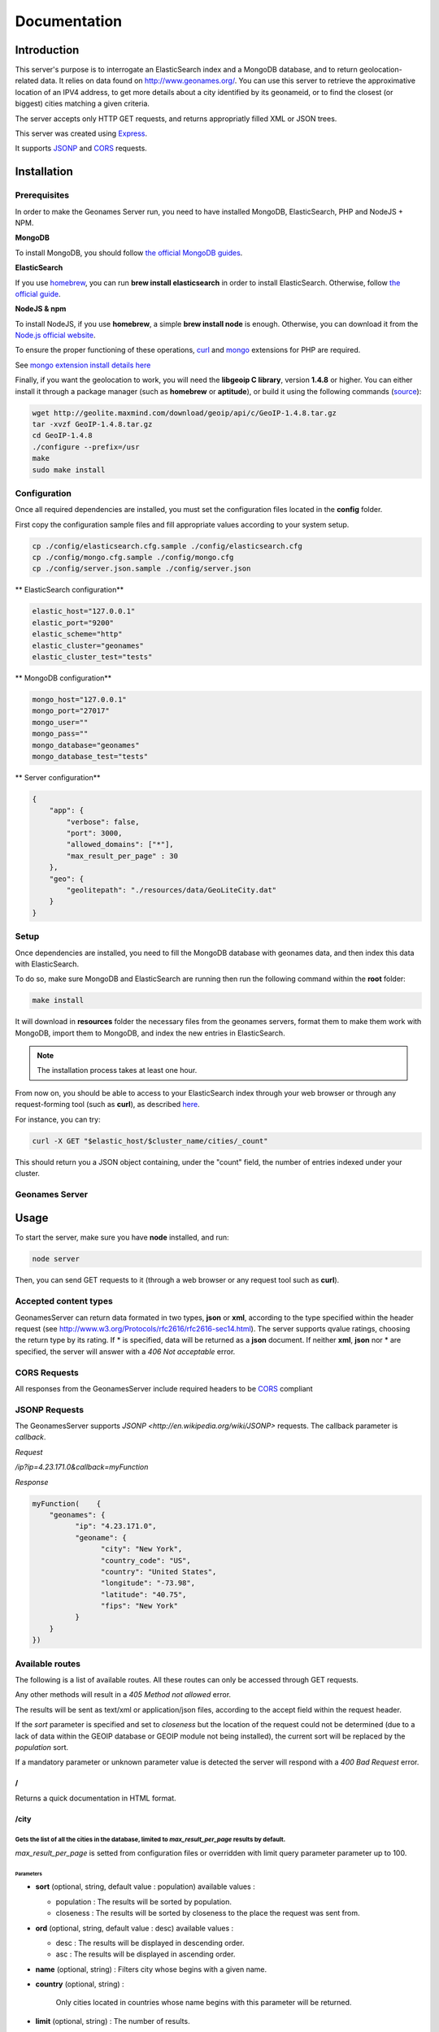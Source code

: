 Documentation
=============

Introduction
------------

This server's purpose is to interrogate an ElasticSearch index and a MongoDB
database, and to return geolocation-related data. It relies on data found on
http://www.geonames.org/. You can use this server to retrieve the approximative
location of an IPV4 address, to get more details about a city identified by its
geonameid, or to find the closest (or biggest) cities matching a given criteria.

The server accepts only HTTP GET requests, and returns appropriatly filled XML
or JSON trees.

This server was created using `Express <http://expressjs.com/>`_.

It supports `JSONP <http://en.wikipedia.org/wiki/JSONP>`_ and
`CORS <http://en.wikipedia.org/wiki/Cross-origin_resource_sharing>`_ requests.

Installation
------------

Prerequisites
+++++++++++++

In order to make the Geonames Server run, you need to have installed MongoDB,
ElasticSearch, PHP and NodeJS + NPM.

**MongoDB**

To install MongoDB, you should follow
`the official MongoDB guides <http://www.mongodb.org/display/DOCS/Quickstart>`_.

**ElasticSearch**

If you use `homebrew <http://mxcl.github.com/homebrew/>`_, you can run
**brew install elasticsearch** in order to install ElasticSearch.
Otherwise, follow `the official guide <http://www.elasticsearch.org/guide/reference/setup/installation.html>`_.

**NodeJS & npm**

To install NodeJS, if you use **homebrew**, a simple **brew install node** is
enough. Otherwise, you can download it from the
`Node.js official website <http://nodejs.org/>`_.


To ensure the proper functioning of these operations,
`curl <http://fr2.php.net/manual/en/book.curl.php>`_ and
`mongo <http://fr2.php.net/manual/en/book.mongo.php>`_ extensions for PHP are
required.

See `mongo extension install details here <http://php.net/manual/fr/mongo.installation.php>`_

Finally, if you want the geolocation to work, you will need the **libgeoip C
library**, version **1.4.8** or higher. You can either install it through a
package manager (such as **homebrew** or **aptitude**), or build it using
the following commands (`source <http://github.com/kuno/GeoIP>`_):

.. code-block:: bash

   wget http://geolite.maxmind.com/download/geoip/api/c/GeoIP-1.4.8.tar.gz
   tar -xvzf GeoIP-1.4.8.tar.gz
   cd GeoIP-1.4.8
   ./configure --prefix=/usr
   make
   sudo make install

Configuration
+++++++++++++

Once all required dependencies are installed, you must set the configuration
files located in the **config** folder.

First copy the configuration sample files and fill appropriate values according
to your system setup.

.. code-block:: bash

    cp ./config/elasticsearch.cfg.sample ./config/elasticsearch.cfg
    cp ./config/mongo.cfg.sample ./config/mongo.cfg
    cp ./config/server.json.sample ./config/server.json

** ElasticSearch configuration**

.. code-block:: bash

    elastic_host="127.0.0.1"
    elastic_port="9200"
    elastic_scheme="http"
    elastic_cluster="geonames"
    elastic_cluster_test="tests"

** MongoDB configuration**

.. code-block:: bash

    mongo_host="127.0.0.1"
    mongo_port="27017"
    mongo_user=""
    mongo_pass=""
    mongo_database="geonames"
    mongo_database_test="tests"

** Server configuration**

.. code-block:: javascript

    {
        "app": {
            "verbose": false,
            "port": 3000,
            "allowed_domains": ["*"],
            "max_result_per_page" : 30
        },
        "geo": {
            "geolitepath": "./resources/data/GeoLiteCity.dat"
        }
    }

Setup
+++++

Once dependencies are installed, you need to fill the MongoDB
database with geonames data, and then index this data with ElasticSearch.

To do so, make sure MongoDB and ElasticSearch  are running then run the
following command within the **root** folder:

.. code-block:: bash

   make install

It will download in **resources** folder the necessary files from the geonames
servers, format them to make them work with MongoDB, import them to MongoDB,
and index the new entries in ElasticSearch.

.. note::
    The installation process takes at least one hour.

From now on, you should be able to access to your ElasticSearch index through
your web browser or through any request-forming tool (such as **curl**),
as described `here <http://www.elasticsearch.org/guide/reference/query-dsl/>`_.

For instance, you can try:

.. code-block:: bash

   curl -X GET "$elastic_host/$cluster_name/cities/_count"

This should return you a JSON object containing, under the "count" field,
the number of entries indexed under your cluster.

Geonames Server
+++++++++++++++

Usage
-----

To start the server, make sure you have **node** installed, and run:

.. code-block:: bash

   node server

Then, you can send GET requests to it (through a web browser or any request
tool such as **curl**).

Accepted content types
++++++++++++++++++++++

GeonamesServer can return data formated in two types, **json** or **xml**,
according to the type specified within the header request
(see http://www.w3.org/Protocols/rfc2616/rfc2616-sec14.html). The server supports
qvalue ratings, choosing the return type by its rating.
If * is specified, data will be returned as a **json** document.
If neither **xml**, **json** nor * are specified, the server will answer with a
*406 Not acceptable* error.

CORS Requests
+++++++++++++

All responses from the GeonamesServer include required headers to be
`CORS <http://en.wikipedia.org/wiki/Cross-origin_resource_sharing>`_ compliant

JSONP Requests
++++++++++++++

The GeonamesServer supports `JSONP <http://en.wikipedia.org/wiki/JSONP>` requests.
The callback parameter is `callback`.

*Request*

`/ip?ip=4.23.171.0&callback=myFunction`

*Response*

.. code-block:: javascript

    myFunction(    {
        "geonames": {
              "ip": "4.23.171.0",
              "geoname": {
                    "city": "New York",
                    "country_code": "US",
                    "country": "United States",
                    "longitude": "-73.98",
                    "latitude": "40.75",
                    "fips": "New York"
              }
        }
    })

Available routes
++++++++++++++++++

The following is a list of available routes.
All these routes can only be accessed through GET requests.

Any other methods will result in a *405 Method not allowed* error.

The results will be sent as text/xml or application/json files, according
to the accept field within the request header.

If the *sort* parameter is specified and set to *closeness*
but the location of the request could not be determined
(due to a lack of data within the GEOIP database or GEOIP module not
being installed), the current sort will be replaced by the *population* sort.

If a mandatory parameter or unknown parameter value is detected the server will
respond with a *400 Bad Request* error.

/
^
Returns a quick documentation in HTML format.

/city
^^^^^

Gets the list of all the cities in the database, limited to *max_result_per_page* results by default.
`````````````````````````````````````````````````````````````````````````````````````````````````````
*max_result_per_page* is setted from configuration files or overridden with limit
query parameter parameter up to 100.

Parameters
##########

- **sort** (optional, string, default value : population) available values :

  - population : The results will be sorted by population.
  - closeness : The results will be sorted by closeness to the place the request was sent from.

- **ord** (optional, string, default value : desc) available values :

  - desc : The results will be displayed in descending order.
  - asc : The results will be displayed in ascending order.

- **name** (optional, string) : Filters city whose begins with a given name.

- **country** (optional, string) :

    Only cities located in countries whose name begins with this parameter will be returned.

- **limit** (optional, string) : The number of results.

- **sortParams** (optional, array) : This parameter is used within the *closeness*
    sort parameter to provide a custom IP. `/city?sort=closeness&sortParams[ip]=XXXX.XX.XX.XXXX`

Examples
########

**Returns the list of all the cities in the database, limited by default.**

.. code-block:: bash

   curl -XGET "$SERVER_URL/city"

will return one of these results, according to the expected content-type:

.. code-block:: xml

    <?xml version="1.0" encoding="UTF-8"?>
    <geonames>
        <totalResultsCount>30</totalResultsCount>
        <geoname>
            <geonameid>1796236</geonameid>
            <title>Shanghai</title>
            <title_alt>Shanghai</title_alt>
            <title_match>Shanghai</title_match>
            <country>China</country>
            <country_match>China</country_match>
            <population>14608512</population>
            <latitude>31.22</latitude>
            <longitude>121.46</longitude>
            <region>Shanghai Shi</region>
        </geoname>
        <geoname>
            <geonameid>3435910</geonameid>
            <title>Buenos Aires</title>
            <title_alt>Buenos Aires</title_alt>
            <title_match>Buenos Aires</title_match>
            <country>Argentina</country>
            <country_match>Argentina</country_match>
            <population>13076300</population>
            <latitude>-34.61</latitude>
            <longitude>-58.38</longitude>
            <region>Buenos Aires F.D.</region>
        </geoname>
        <geoname>
            <geonameid>1275339</geonameid>
            <title>Mumbai</title>
            <title_alt>Mumbai</title_alt>
            <title_match>Mumbai</title_match>
            <country>India</country>
            <country_match>India</country_match>
            <population>12691836</population>
            <latitude>19.07</latitude>
            <longitude>72.88</longitude>
            <region>Mahārāshtra</region>
        </geoname>
    </geonames>

.. code-block:: javascript

    {
      "geonames": {
        "totalResultsCount": "30",
        "geoname": [
          {
            "geonameid": "1796236",
            "title": "Shanghai",
            "country": "China",
            "match": {
              "title": "Shanghai",
              "country": "China"
            },
            "population": "14608512",
            "latitude": "31.22",
            "longitude": "121.46",
            "names": [
              "shanghai",
              "sha",
              "san'nkae",
              "sanchajus",
              "sangaj",
              "sangay",
              "sanghaj",
              "sanghay",
              "sanhaja",
              "sanhajo",
              "sanxay",
              "schanghai",
              "shang-hai",
              "shang-hai-shih",
              "shangai",
              "shangaj",
              "shanghai",
            ],
            "region": "Shanghai Shi",
            "title_alt": "Shanghai"
          },
          {
            "geonameid": "3435910",
            "title": "Buenos Aires",
            "country": "Argentina",
            "match": {
              "title": "Buenos Aires",
              "country": "Argentina"
            },
            "population": "13076300",
            "latitude": "-34.61",
            "longitude": "-58.38",
            "names": [
              "buenos aires",
              "bue",
              "baires",
              "bonaero",
              "bonaeropolis",
              "bonaëropolis",
              "bos aires",
              "bouenos aires",
              "bouonezar",
              "bouonézâr",
              "buehnos ajres",
              "buehnos-ajres",
              "buehnos-ajres osh",
              "buenos aires",
            ],
            "region": "Buenos Aires F.D.",
            "title_alt": "Buenos Aires"
          },
          {
            "geonameid": "1275339",
            "title": "Mumbai",
            "country": "India",
            "match": {
              "title": "Mumbai",
              "country": "India"
            },
            "population": "12691836",
            "latitude": "19.07",
            "longitude": "72.88",
            "names": [
              "mumbai",
              "asumumbay",
              "bom",
              "bombai",
              "bombaim",
              "bombaj",
              "bombay",
              "bombaya",
              "bombej",
              "bombejus",
              "bombėjus",
              "bumbaj",
              "bůmbaj",
            ],
            "region": "Mahārāshtra",
            "title_alt": "Mumbai"
        }
    }

**Gets the city whose name begins with the provided query.**

.. code-block:: bash

   curl -XGET "$SERVER_URL/city?name=paris"

will return one of these results, according to the expected content-type:

.. code-block:: xml

    <?xml version="1.0" encoding="UTF-8"?>
    <geonames>
        <totalResultsCount>30</totalResultsCount>
        <geoname>
          <geonameid>2988507</geonameid>
          <title>Paris</title>
          <title_alt>paris</title_alt>
          <title_match>Paris</title_match>
          <country>France</country>
          <country_match>France</country_match>
          <population>2138551</population>
          <latitude>48.85</latitude>
          <longitude>2.35</longitude>
          <region>Île-de-France</region>
        </geoname>
        <geoname>
          <geonameid>4717560</geonameid>
          <title>Paris</title>
          <title_alt>paris</title_alt>
          <title_match>Paris</title_match>
          <country>United States</country>
          <country_match>United States</country_match>
          <population>25171</population>
          <latitude>33.66</latitude>
          <longitude>-95.56</longitude>
          <region>Texas</region>
        </geoname>
        <geoname>
          <geonameid>3023645</geonameid>
          <title>Cormeilles-en-Parisis</title>
          <title_alt>cormeilles-en-parisis</title_alt>
          <title_match>Cormeilles-en-Parisis</title_match>
          <country>France</country>
          <country_match>France</country_match>
          <population>21973</population>
          <latitude>48.97</latitude>
          <longitude>2.2</longitude>
          <region>Île-de-France</region>
        </geoname>
            ...
    </geonames>

.. code-block:: javascript

    {
        "geonames": {
          "totalResultsCount": "30",
          "geoname": [
            {
              "geonameid": "2988507",
              "title": "Paris",
              "country": "France",
              "match": {
                "title": "Paris",
                "country": "France"
              },
              "population": "2138551",
              "latitude": "48.85",
              "longitude": "2.35",
              "names": [
                "paris",
                "baariis",
                "bahliz",
                "gorad paryzh",
                "lungsod ng paris",
                "lutece",
                "lutetia",
                "lutetia parisorum",
                "par",
                "pa-ri",
                "paarys",
                "palika",
                "paname",
                "pantruche",
                "paraeis",
                "paras",
                "pari",
                "paries",
                "parigge",
                "pariggi",
                "parighji",
                "parigi",
                "pariis",
                "pariisi",
                "parij",
                "parijs",
                "paris",
                "parisi",
                "parixe",
                "pariz",
              ],
              "region": "Île-de-France",
              "title_alt": "paris"
            },
            {
              "geonameid": "4717560",
              "title": "Paris",
              "country": "United States",
              "match": {
                "title": "Paris",
                "country": "United States"
              },
              "population": "25171",
              "latitude": "33.66",
              "longitude": "-95.56",
              "names": [
                "paris",
                "prx",
                "parizh",
                "париж"
              ],
              "region": "Texas",
              "title_alt": "paris"
            },
            {
              "geonameid": "3023645",
              "title": "Cormeilles-en-Parisis",
              "country": "France",
              "match": {
                "title": "Cormeilles-en-Parisis",
                "country": "France"
              },
              "population": "21973",
              "latitude": "48.97",
              "longitude": "2.2",
              "names": [
                "cormeilles-en-parisis",
                "cormeilles",
                "cormeilles-en-parisis"
              ],
              "region": "Île-de-France",
              "title_alt": "cormeilles-en-parisis"
        }
    }

The *title_match* and *country_match* fields show the parts of the initial
request that match with the results.
This might be used for highlighting the beginning of the world as the user
types it in.

In cases where the request does not match with the default name of the city
but does match with an alternate name (different language or different
spelling), a *title_alt* field is displayed, so the *title_match* can still
be relevant.

**Returns the city in which the given IP address is located.**

.. code-block:: bash

   curl -XGET "$SERVER_URL/ip/ip=4.23.171.0"

will return one of these results, according to the expected content-type:

.. code-block:: xml

   <?xml version="1.0" encoding="UTF-8"?>
   <geonames>
        <ip>4.23.171.0</ip>
        <geoname>
          <city>New York</city>
          <country_code>US</country_code>
          <country>United States</country>
          <fips>New York</fips>
          <longitude>-73.98</longitude>
          <latitude>40.75</latitude>
        </geoname>
    </geonames>

.. code-block:: javascript

    {
        "geonames": {
              "ip": "4.23.171.0",
              "geoname": {
                    "city": "New York",
                    "country_code": "US",
                    "country": "United States",
                    "longitude": "-73.98",
                    "latitude": "40.75",
                    "fips": "New York"
              }
        }
    }


/city/{id}
^^^^^^^^^^

Returns the city which *geonameid* value is equal to the given id.

.. code-block:: bash

   curl -XGET "$SERVER_URL/city/3435910"

will return one of these results, according to the expected content-type:

.. code-block:: xml

    <?xml version="1.0" encoding="UTF-8"?>
    <geonames>
        <totalResultsCount>1</totalResultsCount>
        <geoname>
          <geonameid>3435910</geonameid>
          <title>Buenos Aires</title>
          <title_alt>Buenos Aires</title_alt>
          <title_match>Buenos Aires</title_match>
          <country>Argentina</country>
          <country_match>Argentina</country_match>
          <population>13076300</population>
          <latitude>-34.61</latitude>
          <longitude>-58.38</longitude>
          <region>Buenos Aires F.D.</region>
        </geoname>
    </geonames>

.. code-block:: javascript

    {
        "geonames": {
          "totalResultsCount": "1",
          "geoname": [
            {
              "geonameid": "3435910",
              "title": "Buenos Aires",
              "country": "Argentina",
              "match": {
                "title": "Buenos Aires",
                "country": "Argentina"
              },
              "population": "13076300",
              "latitude": "-34.61",
              "longitude": "-58.38",
              "names": [
                "buenos aires",
                "bue",
                "baires",
                "bonaero",
                "bonaeropolis",
                "bonaëropolis",
                "bos aires",
                "bouenos aires",
                "bouonezar",
                "bouonézâr",
                "buehnos ajres",
                "buehnos-ajres",
                "buehnos-ajres osh",
                "buenos aires",
                "buenos airės",
                "buenos ajres",
                "buenos ayres",
                "buenos-aires",
                "buenos-ajres",
                "buenos-ayres",
                "buenos-aýres",
                "buenosairesa",
                "buénos ayrés",
                "bwenoze",
                "bwènozè",
              ],
              "region": "Buenos Aires F.D.",
              "title_alt": "Buenos Aires"
            }
          ]
        }
      }


Testing
-------

This server relies on `Mocha <http://visionmedia.github.com/mocha/>`_
and `Supertest <https://github.com/visionmedia/supertest>`_ for unit testing.
All you have to do is to run the following command in the root folder:

.. code-block:: bash

   make test

Recipes
-------



Contribute
----------

You found a bug and resolved it ? You added a feature you want to share ?
You optimized the code or made it more aesthetically pleasing ? You found
a typo in this doc and fixed it ? Feel free to send a
`Pull Request <http://help.github.com/send-pull-requests/>`_
on GitHub, we will be glad to merge your code.
